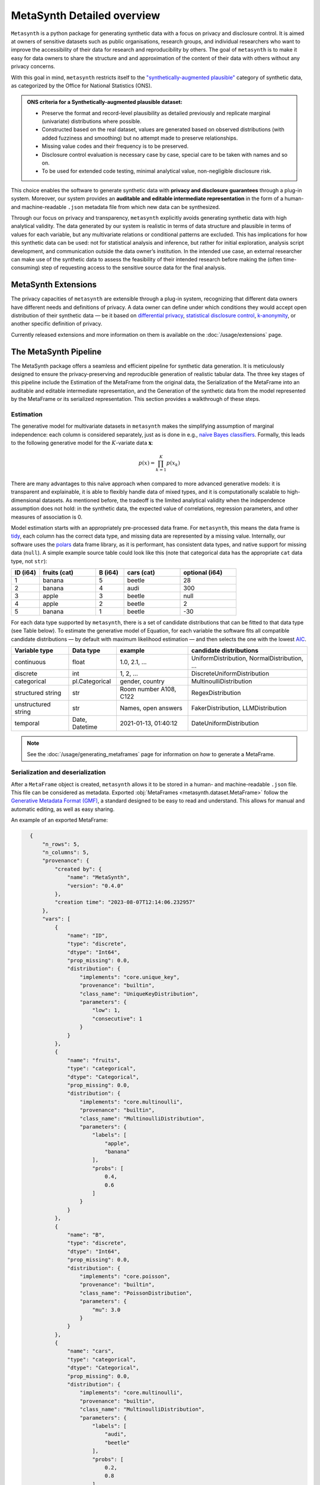 MetaSynth Detailed overview
============================

``Metasynth`` is a python package for generating synthetic data with a
focus on privacy and disclosure control. It is aimed at owners of
sensitive datasets such as public organisations, research groups, and
individual researchers who want to improve the accessibility of their
data for research and reproducibility by others. The goal of
``metasynth`` is to make it easy for data owners to share the structure
and and approximation of the content of their data with others without
any privacy concerns.

With this goal in mind, ``metasynth`` restricts itself to
the `\"synthetically-augmented plausible" <https://www.ons.gov.uk/methodology/methodologicalpublications/generalmethodology/onsworkingpaperseries/onsmethodologyworkingpaperseriesnumber16syntheticdatapilot>`__ category of synthetic data, as categorized by the Office for National Statistics (ONS).

.. admonition:: ONS criteria for a Synthetically-augmented plausible dataset:
   
  * Preserve the format and record-level plausibility as detailed previously and replicate marginal (univariate) distributions where possible.
  * Constructed based on the real dataset, values are generated based on observed distributions (with added fuzziness and smoothing) but no attempt made to preserve relationships.
  * Missing value codes and their frequency is to be preserved.
  * Disclosure control evaluation is necessary case by case, special care to be taken with names and so on.
  * To be used for extended code testing, minimal analytical value, non-negligible disclosure risk.


This choice enables the software to generate synthetic data with **privacy and disclosure guarantees** through a plug-in system. Moreover, our system provides an **auditable and editable intermediate representation** in the form of a human- and machine-readable ``.json`` metadata file from which new data can be synthesized.

Through our focus on privacy and transparency, ``metasynth`` explicitly avoids generating synthetic data with high analytical validity. The data generated by our system is realistic in terms of data structure and plausible in terms of values for each variable, but any multivariate
relations or conditional patterns are excluded. This has implications for how this synthetic data can be used: not for statistical analysis and inference, but rather for initial exploration, analysis script development, and communication outside the data owner’s institution. In the intended use case, an external researcher can make use of the
synthetic data to assess the feasibility of their intended research before making the (often time-consuming) step of requesting access to the sensitive source data for the final analysis.

MetaSynth Extensions
---------------------
The privacy capacities of ``metasynth`` are extensible through a plug-in system, recognizing that different data owners have different needs and definitions of privacy. A data owner can define under which conditions they would accept open distribution of their synthetic data — be it based on `differential privacy <https://springer.com/chapter/10.1007/11787006_1>`_, `statistical disclosure control <https://www.wiley.com/en-us/Statistical+Disclosure+Control-p-9781118348215>`_, `k-anonymity <https://epic.org/wp-content/uploads/privacy/reidentification/Sweeney_Article.pdf>`_, or another specific definition of privacy. 

Currently released extensions and more information on them is available on the :doc:`/usage/extensions` page.

The MetaSynth Pipeline
---------------------
The MetaSynth package offers a seamless and efficient pipeline for synthetic data generation. It is meticulously designed to ensure the privacy-preserving and reproducible generation of realistic tabular data. The three key stages of this pipeline include the Estimation of the MetaFrame from the original data, the Serialization of the MetaFrame into an auditable and editable intermediate representation, and the Generation of the synthetic data from the model represented by the MetaFrame or its serialized representation. This section provides a walkthrough of these steps.

.. image:: /images/pipeline_basic.png
   :width: 100%
   :alt: MetaSynth Pipeline
   :align: center


Estimation
^^^^^^^^^^^^^
.. image:: /images/pipeline_estimation_simple.png
   :width: 100%
   :alt: MetaSynth Estimation Step in Pipeline
   :align: center

The generative model for multivariate datasets in ``metasynth`` makes
the simplifying assumption of marginal independence: each column is
considered separately, just as is done in e.g., `naïve Bayes
classifiers <https://springer.com/book/10.1007/978-0-387-84858-7>`_. Formally, this leads to the following generative model for the :math:`K`-variate data :math:`\mathbf{x}`:

.. math::

    p(x) = \prod_{k=1}^K p(x_k)

There are many advantages to this naïve approach when compared to more
advanced generative models: it is transparent and explainable, it is
able to flexibly handle data of mixed types, and it is computationally
scalable to high-dimensional datasets. As mentioned before, the tradeoff
is the limited analytical validity when the independence assumption does
not hold: in the synthetic data, the expected value of correlations,
regression parameters, and other measures of association is 0.

Model estimation starts with an appropriately pre-processed data frame.
For ``metasynth``, this means the data frame is `tidy <https://www.jstatsoft.org/article/view/v059i10>`_, each column has the correct data type, and missing data are represented
by a missing value. Internally, our software uses the `polars <https://www.pola.rs/>`_ data
frame library, as it is performant, has consistent data types, and native support for missing data (``null``). A simple example source table could look like this (note that categorical data
has the appropriate ``cat`` data type, not ``str``):

.. list-table::
   :widths: 10 20 10 20 20
   :header-rows: 1

   * - ID (i64)
     - fruits (cat)
     - B (i64)
     - cars (cat)
     - optional (i64)
   * - 1
     - banana
     - 5
     - beetle
     - 28
   * - 2
     - banana
     - 4
     - audi
     - 300
   * - 3
     - apple
     - 3
     - beetle
     - null
   * - 4
     - apple
     - 2
     - beetle
     - 2
   * - 5
     - banana
     - 1
     - beetle
     - -30


For each data type supported by ``metasynth``, there is a set of candidate distributions that can be fitted to that data type (see Table below). To estimate the generative model of Equation, for each variable the software fits all compatible candidate distributions — by default with maximum likelihood estimation — and then selects the one with the lowest `AIC <https://springer.com/chapter/10.1007/978-1-4612-1694-0_15>`_.

.. list-table::
   :header-rows: 1

   * - Variable type
     - Data type
     - example
     - candidate distributions
   * - continuous
     - float
     - 1.0, 2.1, ...
     - UniformDistribution, NormalDistribution, ...
   * - discrete
     - int
     - 1, 2, ...
     - DiscreteUniformDistribution
   * - categorical
     - pl.Categorical
     - gender, country
     - MultinoulliDistribution
   * - structured string
     - str
     - Room number A108, C122
     - RegexDistribution
   * - unstructured string
     - str
     - Names, open answers
     - FakerDistribution, LLMDistribution
   * - temporal
     - Date, Datetime
     - 2021-01-13, 01:40:12
     - DateUniformDistribution

.. note:: 
  See the :doc:`/usage/generating_metaframes` page for information on *how* to generate a MetaFrame.

Serialization and deserialization
^^^^^^^^^^^^^^^^^^^^^^^^^^^^^^^^^^
.. image:: /images/pipeline_serialization_simple.png
   :width: 50%
   :alt: MetaSynth Serialization Step in Pipeline
   :align: center

After a ``MetaFrame`` object is created, ``metasynth`` allows it to be stored in a human- and machine-readable ``.json`` file. This file can be considered as metadata.
Exported :obj:`MetaFrames <metasynth.dataset.MetaFrame>` follow the  `Generative Metadata Format (GMF) <https://github.com/sodascience/generative_metadata_format>`__, a standard designed to be easy to read and understand. 
This allows for manual and automatic editing, as well as easy sharing.


An example of an exported MetaFrame:

.. code-block:: json

    {
        "n_rows": 5,
        "n_columns": 5,
        "provenance": {
            "created by": {
                "name": "MetaSynth",
                "version": "0.4.0"
            },
            "creation time": "2023-08-07T12:14:06.232957"
        },
        "vars": [
            {
                "name": "ID",
                "type": "discrete",
                "dtype": "Int64",
                "prop_missing": 0.0,
                "distribution": {
                    "implements": "core.unique_key",
                    "provenance": "builtin",
                    "class_name": "UniqueKeyDistribution",
                    "parameters": {
                        "low": 1,
                        "consecutive": 1
                    }
                }
            },
            {
                "name": "fruits",
                "type": "categorical",
                "dtype": "Categorical",
                "prop_missing": 0.0,
                "distribution": {
                    "implements": "core.multinoulli",
                    "provenance": "builtin",
                    "class_name": "MultinoulliDistribution",
                    "parameters": {
                        "labels": [
                            "apple",
                            "banana"
                        ],
                        "probs": [
                            0.4,
                            0.6
                        ]
                    }
                }
            },
            {
                "name": "B",
                "type": "discrete",
                "dtype": "Int64",
                "prop_missing": 0.0,
                "distribution": {
                    "implements": "core.poisson",
                    "provenance": "builtin",
                    "class_name": "PoissonDistribution",
                    "parameters": {
                        "mu": 3.0
                    }
                }
            },
            {
                "name": "cars",
                "type": "categorical",
                "dtype": "Categorical",
                "prop_missing": 0.0,
                "distribution": {
                    "implements": "core.multinoulli",
                    "provenance": "builtin",
                    "class_name": "MultinoulliDistribution",
                    "parameters": {
                        "labels": [
                            "audi",
                            "beetle"
                        ],
                        "probs": [
                            0.2,
                            0.8
                        ]
                    }
                }
            },
            {
                "name": "optional",
                "type": "discrete",
                "dtype": "Int64",
                "prop_missing": 0.2,
                "distribution": {
                    "implements": "core.discrete_uniform",
                    "provenance": "builtin",
                    "class_name": "DiscreteUniformDistribution",
                    "parameters": {
                        "low": -30,
                        "high": 301
                    }
                }
            }
        ]
  }

.. note:: 
  See the :doc:`/usage/exporting_metaframes` page for information on *how* to export and load MetaFrame to and from JSON files.
  
Data generation
^^^^^^^^^^^^^^^^

.. image:: /images/pipeline_generation_simple.png
   :width: 100%
   :alt: MetaSynth Estimation Step in Pipeline
   :align: center


After creating either the fitted model object from the original data or by deserializing a model object from a ``.json`` file, new data can be generated by the object.

.. note:: 
  See the :doc:`/usage/generating_synthetic_data` page for information on *how* to generate synthetic data based on a MetaFrame.

